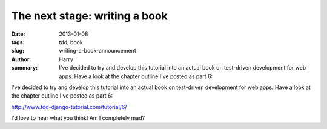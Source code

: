 The next stage: writing a book
##############################

:date: 2013-01-08
:tags: tdd, book
:slug: writing-a-book-announcement
:author: Harry
:summary: I've decided to try and develop this tutorial into an actual book on test-driven development for web apps.  Have a look at the chapter outline I've posted as part 6:

I've decided to try and develop this tutorial into an actual book on test-driven development for web apps.  Have a look at the chapter outline I've posted as part 6:

http://www.tdd-django-tutorial.com/tutorial/6/

I'd love to hear what you think!  Am I completely mad?
